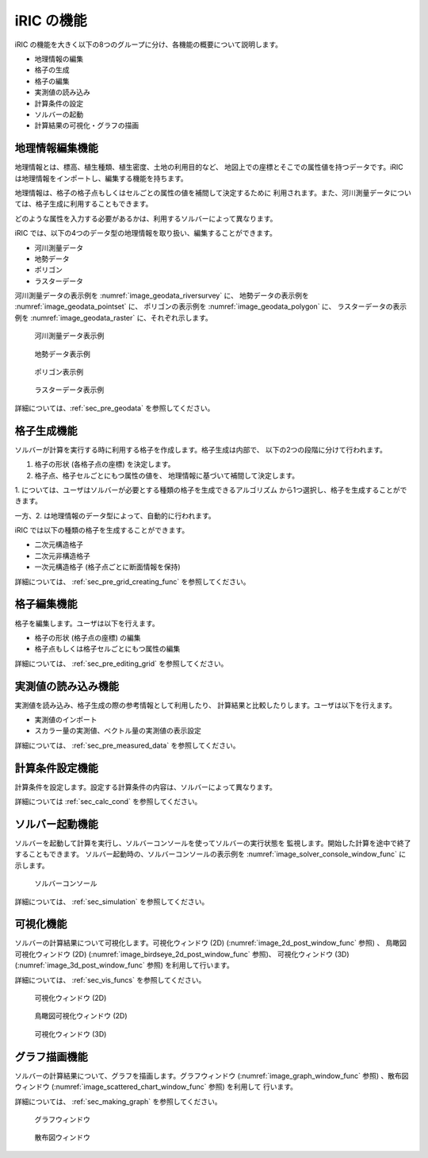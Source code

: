 iRIC の機能
============

iRIC の機能を大きく以下の8つのグループに分け、各機能の概要について説明します。

-  地理情報の編集
-  格子の生成
-  格子の編集
-  実測値の読み込み
-  計算条件の設定
-  ソルバーの起動
-  計算結果の可視化・グラフの描画

.. _sec_abst_edit_geo_data:

地理情報編集機能
----------------

地理情報とは、標高、植生種類、植生密度、土地の利用目的など、
地図上での座標とそこでの属性値を持つデータです。iRIC
は地理情報をインポートし、編集する機能を持ちます。

地理情報は、格子の格子点もしくはセルごとの属性の値を補間して決定するために
利用されます。また、河川測量データについては、格子生成に利用することもできます。

どのような属性を入力する必要があるかは、利用するソルバーによって異なります。

iRIC では、以下の4つのデータ型の地理情報を取り扱い、編集することができます。

-  河川測量データ
-  地勢データ
-  ポリゴン
-  ラスターデータ

河川測量データの表示例を :numref:`image_geodata_riversurvey` に、
地勢データの表示例を :numref:`image_geodata_pointset` に、
ポリゴンの表示例を :numref:`image_geodata_polygon` に、
ラスターデータの表示例を :numref:`image_geodata_raster` に、それぞれ示します。

.. _image_geodata_riversurvey:

.. figure:: images/geodata_riversurvey.png
   :width: 200pt

   河川測量データ表示例

.. _image_geodata_pointset:

.. figure:: images/geodata_pointset.png
   :width: 200pt

   地勢データ表示例

.. _image_geodata_polygon:

.. figure:: images/geodata_polygon.png
   :width: 120pt

   ポリゴン表示例

.. _image_geodata_raster:

.. figure:: images/geodata_raster.png
   :width: 300pt

   ラスターデータ表示例

詳細については、:ref:`sec_pre_geodata` を参照してください。

.. _sec_abst_create_grid:

格子生成機能
-----------------

ソルバーが計算を実行する時に利用する格子を作成します。格子生成は内部で、
以下の2つの段階に分けて行われます。

1. 格子の形状 (各格子点の座標) を決定します。
2. 格子点、格子セルごとにもつ属性の値を、
   地理情報に基づいて補間して決定します。

1. については、ユーザはソルバーが必要とする種類の格子を生成できるアルゴリズム
から1つ選択し、格子を生成することができます。

一方、2. は地理情報のデータ型によって、自動的に行われます。

iRIC では以下の種類の格子を生成することができます。

-  二次元構造格子
-  二次元非構造格子
-  一次元構造格子 (格子点ごとに断面情報を保持)

詳細については、 :ref:`sec_pre_grid_creating_func` を参照してください。

格子編集機能
-------------------

格子を編集します。ユーザは以下を行えます。

-  格子の形状 (格子点の座標) の編集
-  格子点もしくは格子セルごとにもつ属性の編集

詳細については、 :ref:`sec_pre_editing_grid` を参照してください。

.. _sec_abst_load_measured_data:

実測値の読み込み機能
---------------------

実測値を読み込み、格子生成の際の参考情報として利用したり、
計算結果と比較したりします。ユーザは以下を行えます。

-  実測値のインポート
-  スカラー量の実測値、ベクトル量の実測値の表示設定

詳細については、 :ref:`sec_pre_measured_data` を参照してください。

計算条件設定機能
-------------------

計算条件を設定します。設定する計算条件の内容は、ソルバーによって異なります。

詳細については :ref:`sec_calc_cond` を参照してください。

ソルバー起動機能
---------------------

ソルバーを起動して計算を実行し、ソルバーコンソールを使ってソルバーの実行状態を
監視します。開始した計算を途中で終了することもできます。
ソルバー起動時の、ソルバーコンソールの表示例を
:numref:`image_solver_console_window_func` に示します。

.. _image_solver_console_window_func:

.. figure:: images/solver_console_window.png
   :width: 180pt

   ソルバーコンソール

詳細については、 :ref:`sec_simulation` を参照してください。

可視化機能
-----------

ソルバーの計算結果について可視化します。可視化ウィンドウ (2D)
(:numref:`image_2d_post_window_func` 参照) 、
鳥瞰図可視化ウィンドウ (2D)
(:numref:`image_birdseye_2d_post_window_func` 参照)、
可視化ウィンドウ (3D)
(:numref:`image_3d_post_window_func` 参照) を利用して行います。

詳細については、 :ref:`sec_vis_funcs` を参照してください。

.. _image_2d_post_window_func:

.. figure:: images/2d_post_window.png
   :width: 280pt

   可視化ウィンドウ (2D)

.. _image_birdseye_2d_post_window_func:

.. figure:: images/birdseye_2d_post_window.png
   :width: 280pt

   鳥瞰図可視化ウィンドウ (2D)

.. _image_3d_post_window_func:

.. figure:: images/3d_post_window.png
   :width: 280pt

   可視化ウィンドウ (3D)

グラフ描画機能
----------------

ソルバーの計算結果について、グラフを描画します。グラフウィンドウ
(:numref:`image_graph_window_func` 参照) 、散布図ウィンドウ
(:numref:`image_scattered_chart_window_func` 参照) を利用して
行います。

詳細については、 :ref:`sec_making_graph` を参照してください。

.. _image_graph_window_func:

.. figure:: images/graph_window.png
   :width: 280pt

   グラフウィンドウ

.. _image_scattered_chart_window_func:

.. figure:: images/scattered_chart_window.png
   :width: 280pt

   散布図ウィンドウ
